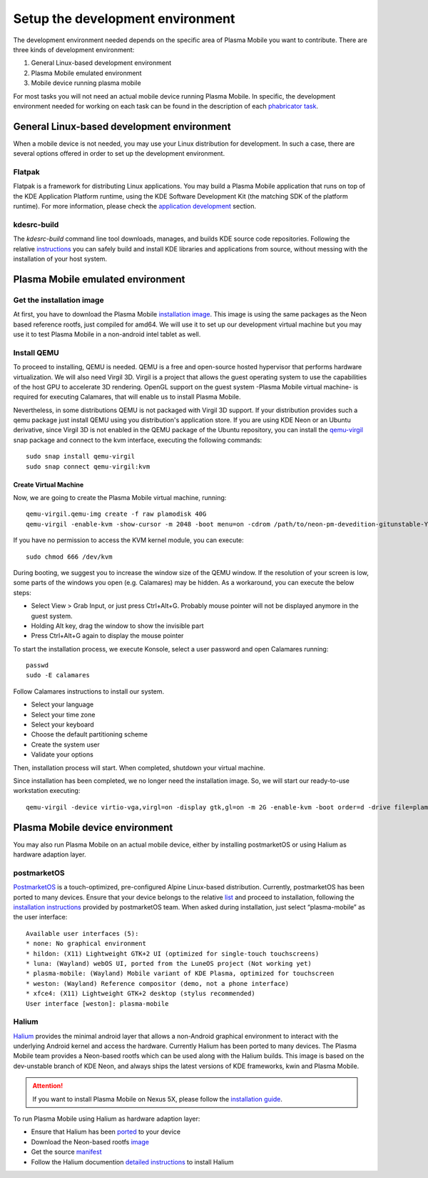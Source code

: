 Setup the development environment
=================================

The development environment needed depends on the specific area of
Plasma Mobile you want to contribute. There are three kinds of
development environment:

#. General Linux-based development environment
#. Plasma Mobile emulated environment
#. Mobile device running plasma mobile

For most tasks you will not need an actual mobile device running Plasma
Mobile. In specific, the development environment needed for working on each task can be found in the description of each `phabricator task <https://phabricator.kde.org/project/view/28/>`__.

General Linux-based development environment
-------------------------------------------
When a mobile device is not needed, you may use your Linux distribution for development. In such a case, there are several options offered in order to set up the development environment.

Flatpak
~~~~~~~
Flatpak is a framework for distributing Linux applications. You may build a Plasma Mobile application that runs on top of the KDE Application Platform runtime, using the KDE Software Development Kit (the matching SDK of the platform runtime). For more information, please check the `application development <AppDevelopment.html>`__ section.

kdesrc-build
~~~~~~~~~~~~
The *kdesrc-build* command line tool downloads, manages, and builds KDE source code repositories. Following the relative `instructions <https://community.kde.org/Get_Involved/development#Set_up_kdesrc-build>`__ you can safely build and install KDE libraries and applications from source, without messing with the installation of your host system.

Plasma Mobile emulated environment
----------------------------------

Get the installation image
~~~~~~~~~~~~~~~~~~~~~~~~~~

At first, you have to download the Plasma Mobile `installation
image <https://www.plasma-mobile.org/get/#desktop>`__. This image is
using the same packages as the Neon based reference rootfs, just
compiled for amd64. We will use it to set up our development virtual
machine but you may use it to test Plasma Mobile in a non-android intel
tablet as well.

Install QEMU
~~~~~~~~~~~~

To proceed to installing, QEMU is needed. QEMU is a free and open-source hosted hypervisor that performs hardware virtualization. We will also need Virgil 3D. Virgil is a project that allows the guest operating system to use the capabilities of the host GPU to accelerate 3D rendering. OpenGL support on the guest system -Plasma Mobile virtual machine- is required for executing Calamares, that will enable us to install Plasma Mobile.

Nevertheless, in some distributions QEMU is not packaged with Virgil 3D support. If your distribution provides such a qemu package just install QEMU using you distribution's application store. If you are using KDE Neon or an Ubuntu derivative, since Virgil 3D is not enabled in the QEMU package of the Ubuntu repository, you can install the `qemu-virgil <https://snapcraft.io/qemu-virgil/>`__ snap package and connect to the kvm interface, executing the following commands:

.. highlight:: bash

::

    sudo snap install qemu-virgil
    sudo snap connect qemu-virgil:kvm

    
Create Virtual Machine
^^^^^^^^^^^^^^^^^^^^^^

Now, we are going to create the Plasma Mobile virtual machine, running:

::

    qemu-virgil.qemu-img create -f raw plamodisk 40G
    qemu-virgil -enable-kvm -show-cursor -m 2048 -boot menu=on -cdrom /path/to/neon-pm-devedition-gitunstable-YYYYMMDD-HHMI-amd64.iso -device virtio-vga,virgl=on -display gtk,gl=on -boot order=d -drive file=plamodisk,format=raw

If you have no permission to access the KVM kernel module, you can execute:

::

    sudo chmod 666 /dev/kvm

During booting, we suggest you to increase the window size of the QEMU window. If the resolution of your screen is low, some parts of the windows you open (e.g. Calamares) may be hidden. As a workaround, you can execute the below steps:

- Select View > Grab Input, or just press Ctrl+Alt+G. Probably mouse pointer will not be displayed anymore in the guest system.
- Holding Alt key, drag the window to show the invisible part
- Press Ctrl+Alt+G again to display the mouse pointer

To start the installation process, we execute Konsole, select a user password and open Calamares running:

::

    passwd
    sudo -E calamares

Follow Calamares instructions to install our system.

-  Select your language
-  Select your time zone
-  Select your keyboard
-  Choose the default partitioning scheme
-  Create the system user
-  Validate your options

Then, installation process will start. When completed, shutdown your virtual machine.

Since installation has been completed, we no longer need the
installation image. So, we will start our ready-to-use workstation
executing:

::

    qemu-virgil -device virtio-vga,virgl=on -display gtk,gl=on -m 2G -enable-kvm -boot order=d -drive file=plamodisk,format=raw

Plasma Mobile device environment
--------------------------------

You may also run Plasma Mobile on an actual mobile device, either
by installing postmarketOS or using Halium as hardware adaption layer.

postmarketOS
~~~~~~~~~~~~

`PostmarketOS <https://postmarketos.org/>`__ is a touch-optimized,
pre-configured Alpine Linux-based distribution. Currently, postmarketOS
has been ported to many devices. Ensure that your device belongs to the
relative `list <https://wiki.postmarketos.org/wiki/Devices>`__ and
proceed to installation, following the `installation
instructions <https://wiki.postmarketos.org/wiki/Installation_guide>`__
provided by postmarketOS team. When asked during installation, just
select “plasma-mobile” as the user interface:

::

    Available user interfaces (5):
    * none: No graphical environment
    * hildon: (X11) Lightweight GTK+2 UI (optimized for single-touch touchscreens)
    * luna: (Wayland) webOS UI, ported from the LuneOS project (Not working yet)
    * plasma-mobile: (Wayland) Mobile variant of KDE Plasma, optimized for touchscreen
    * weston: (Wayland) Reference compositor (demo, not a phone interface)
    * xfce4: (X11) Lightweight GTK+2 desktop (stylus recommended)
    User interface [weston]: plasma-mobile

Halium
~~~~~~

`Halium <https://halium.org/>`__ provides the minimal android layer that
allows a non-Android graphical environment to interact with the
underlying Android kernel and access the hardware. Currently Halium has
been ported to many devices. The Plasma Mobile team provides a
Neon-based rootfs which can be used along with the Halium builds. This
image is based on the dev-unstable branch of KDE Neon, and always ships
the latest versions of KDE frameworks, kwin and Plasma Mobile.

.. attention:: If you want to install Plasma Mobile on Nexus 5X, please follow the `installation guide <Installation.html>`__.

To run Plasma Mobile using Halium as hardware adaption layer:

-  Ensure that Halium has been
   `ported <https://github.com/halium/projectmanagement/issues?q=is%3Aissue+is%3Aopen+label%3APorts>`__
   to your device
-  Download the Neon-based rootfs
   `image <https://www.plasma-mobile.org/get/>`__
-  Get the source
   `manifest <https://github.com/halium/projectmanagement/issues?q=is%3Aissue+is%3Aopen+label%3APorts>`__
-  Follow the Halium documention `detailed
   instructions <http://docs.halium.org/en/latest/>`__ to install Halium
